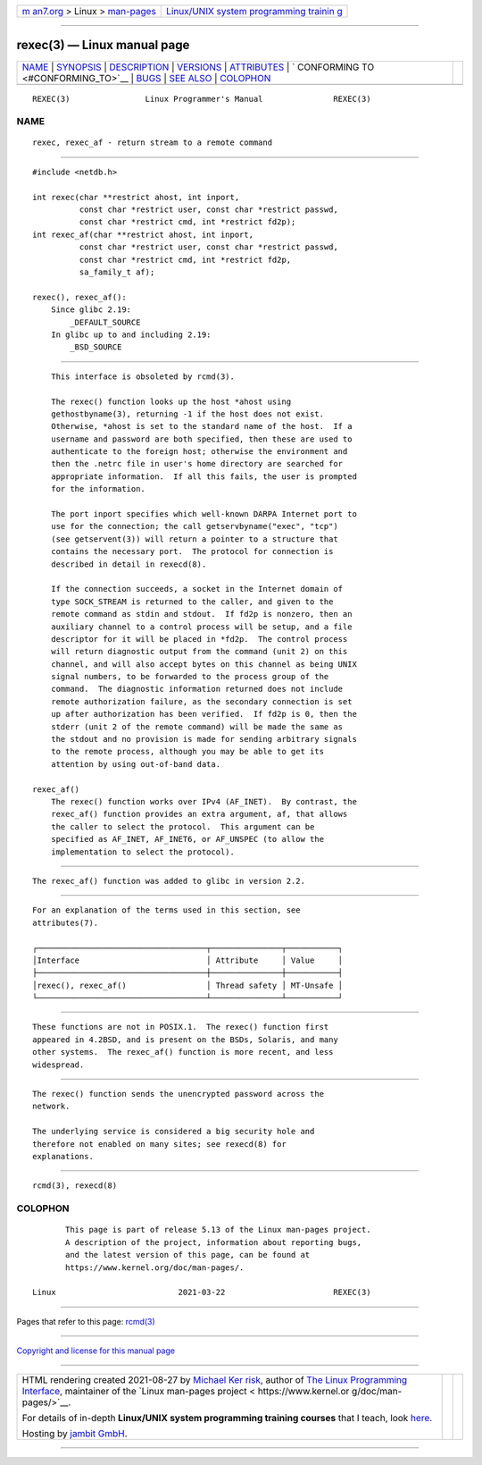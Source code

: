 .. container:: page-top

.. container:: nav-bar

   +----------------------------------+----------------------------------+
   | `m                               | `Linux/UNIX system programming   |
   | an7.org <../../../index.html>`__ | trainin                          |
   | > Linux >                        | g <http://man7.org/training/>`__ |
   | `man-pages <../index.html>`__    |                                  |
   +----------------------------------+----------------------------------+

--------------

rexec(3) — Linux manual page
============================

+-----------------------------------+-----------------------------------+
| `NAME <#NAME>`__ \|               |                                   |
| `SYNOPSIS <#SYNOPSIS>`__ \|       |                                   |
| `DESCRIPTION <#DESCRIPTION>`__ \| |                                   |
| `VERSIONS <#VERSIONS>`__ \|       |                                   |
| `ATTRIBUTES <#ATTRIBUTES>`__ \|   |                                   |
| `                                 |                                   |
| CONFORMING TO <#CONFORMING_TO>`__ |                                   |
| \| `BUGS <#BUGS>`__ \|            |                                   |
| `SEE ALSO <#SEE_ALSO>`__ \|       |                                   |
| `COLOPHON <#COLOPHON>`__          |                                   |
+-----------------------------------+-----------------------------------+
| .. container:: man-search-box     |                                   |
+-----------------------------------+-----------------------------------+

::

   REXEC(3)                Linux Programmer's Manual               REXEC(3)

NAME
-------------------------------------------------

::

          rexec, rexec_af - return stream to a remote command


---------------------------------------------------------

::

          #include <netdb.h>

          int rexec(char **restrict ahost, int inport,
                    const char *restrict user, const char *restrict passwd,
                    const char *restrict cmd, int *restrict fd2p);
          int rexec_af(char **restrict ahost, int inport,
                    const char *restrict user, const char *restrict passwd,
                    const char *restrict cmd, int *restrict fd2p,
                    sa_family_t af);

          rexec(), rexec_af():
              Since glibc 2.19:
                  _DEFAULT_SOURCE
              In glibc up to and including 2.19:
                  _BSD_SOURCE


---------------------------------------------------------------

::

          This interface is obsoleted by rcmd(3).

          The rexec() function looks up the host *ahost using
          gethostbyname(3), returning -1 if the host does not exist.
          Otherwise, *ahost is set to the standard name of the host.  If a
          username and password are both specified, then these are used to
          authenticate to the foreign host; otherwise the environment and
          then the .netrc file in user's home directory are searched for
          appropriate information.  If all this fails, the user is prompted
          for the information.

          The port inport specifies which well-known DARPA Internet port to
          use for the connection; the call getservbyname("exec", "tcp")
          (see getservent(3)) will return a pointer to a structure that
          contains the necessary port.  The protocol for connection is
          described in detail in rexecd(8).

          If the connection succeeds, a socket in the Internet domain of
          type SOCK_STREAM is returned to the caller, and given to the
          remote command as stdin and stdout.  If fd2p is nonzero, then an
          auxiliary channel to a control process will be setup, and a file
          descriptor for it will be placed in *fd2p.  The control process
          will return diagnostic output from the command (unit 2) on this
          channel, and will also accept bytes on this channel as being UNIX
          signal numbers, to be forwarded to the process group of the
          command.  The diagnostic information returned does not include
          remote authorization failure, as the secondary connection is set
          up after authorization has been verified.  If fd2p is 0, then the
          stderr (unit 2 of the remote command) will be made the same as
          the stdout and no provision is made for sending arbitrary signals
          to the remote process, although you may be able to get its
          attention by using out-of-band data.

      rexec_af()
          The rexec() function works over IPv4 (AF_INET).  By contrast, the
          rexec_af() function provides an extra argument, af, that allows
          the caller to select the protocol.  This argument can be
          specified as AF_INET, AF_INET6, or AF_UNSPEC (to allow the
          implementation to select the protocol).


---------------------------------------------------------

::

          The rexec_af() function was added to glibc in version 2.2.


-------------------------------------------------------------

::

          For an explanation of the terms used in this section, see
          attributes(7).

          ┌────────────────────────────────────┬───────────────┬───────────┐
          │Interface                           │ Attribute     │ Value     │
          ├────────────────────────────────────┼───────────────┼───────────┤
          │rexec(), rexec_af()                 │ Thread safety │ MT-Unsafe │
          └────────────────────────────────────┴───────────────┴───────────┘


-------------------------------------------------------------------

::

          These functions are not in POSIX.1.  The rexec() function first
          appeared in 4.2BSD, and is present on the BSDs, Solaris, and many
          other systems.  The rexec_af() function is more recent, and less
          widespread.


-------------------------------------------------

::

          The rexec() function sends the unencrypted password across the
          network.

          The underlying service is considered a big security hole and
          therefore not enabled on many sites; see rexecd(8) for
          explanations.


---------------------------------------------------------

::

          rcmd(3), rexecd(8)

COLOPHON
---------------------------------------------------------

::

          This page is part of release 5.13 of the Linux man-pages project.
          A description of the project, information about reporting bugs,
          and the latest version of this page, can be found at
          https://www.kernel.org/doc/man-pages/.

   Linux                          2021-03-22                       REXEC(3)

--------------

Pages that refer to this page: `rcmd(3) <../man3/rcmd.3.html>`__

--------------

`Copyright and license for this manual
page <../man3/rexec.3.license.html>`__

--------------

.. container:: footer

   +-----------------------+-----------------------+-----------------------+
   | HTML rendering        |                       | |Cover of TLPI|       |
   | created 2021-08-27 by |                       |                       |
   | `Michael              |                       |                       |
   | Ker                   |                       |                       |
   | risk <https://man7.or |                       |                       |
   | g/mtk/index.html>`__, |                       |                       |
   | author of `The Linux  |                       |                       |
   | Programming           |                       |                       |
   | Interface <https:     |                       |                       |
   | //man7.org/tlpi/>`__, |                       |                       |
   | maintainer of the     |                       |                       |
   | `Linux man-pages      |                       |                       |
   | project <             |                       |                       |
   | https://www.kernel.or |                       |                       |
   | g/doc/man-pages/>`__. |                       |                       |
   |                       |                       |                       |
   | For details of        |                       |                       |
   | in-depth **Linux/UNIX |                       |                       |
   | system programming    |                       |                       |
   | training courses**    |                       |                       |
   | that I teach, look    |                       |                       |
   | `here <https://ma     |                       |                       |
   | n7.org/training/>`__. |                       |                       |
   |                       |                       |                       |
   | Hosting by `jambit    |                       |                       |
   | GmbH                  |                       |                       |
   | <https://www.jambit.c |                       |                       |
   | om/index_en.html>`__. |                       |                       |
   +-----------------------+-----------------------+-----------------------+

--------------

.. container:: statcounter

   |Web Analytics Made Easy - StatCounter|

.. |Cover of TLPI| image:: https://man7.org/tlpi/cover/TLPI-front-cover-vsmall.png
   :target: https://man7.org/tlpi/
.. |Web Analytics Made Easy - StatCounter| image:: https://c.statcounter.com/7422636/0/9b6714ff/1/
   :class: statcounter
   :target: https://statcounter.com/
